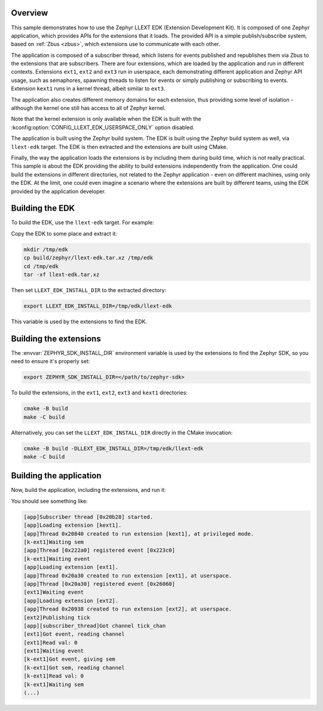 .. zephyr:code-sample:: llext-edk
   :name: Linkable loadable extensions EDK
   :relevant-api: llext_apis

    Enable linkable loadable extension development outside the Zephyr tree using
    LLEXT EDK (Extension Development Kit).

Overview
********

This sample demonstrates how to use the Zephyr LLEXT EDK (Extension Development
Kit). It is composed of one Zephyr application, which provides APIs for the
extensions that it loads. The provided API is a simple publish/subscribe system,
based on :ref:`Zbus <zbus>`, which extensions use to communicate with each other.

The application is composed of a subscriber thread, which listens for events
published and republishes them via Zbus to the extensions that are
subscribers. There are four extensions, which are loaded by the application and
run in different contexts. Extensions ``ext1``, ``ext2`` and ``ext3`` run in
userspace, each demonstrating different application and Zephyr API usage, such as
semaphores, spawning threads to listen for events or simply publishing or
subscribing to events. Extension ``kext1`` runs in a kernel thread, albeit similar
to ``ext3``.

The application also creates different memory domains for each extension, thus
providing some level of isolation - although the kernel one still has access
to all of Zephyr kernel.

Note that the kernel extension is only available when the EDK is built with
the :kconfig:option:`CONFIG_LLEXT_EDK_USERSPACE_ONLY` option disabled.


The application is built using the Zephyr build system. The EDK is built using
the Zephyr build system as well, via ``llext-edk`` target. The EDK is then
extracted and the extensions are built using CMake.

Finally, the way the application loads the extensions is by including them
during build time, which is not really practical. This sample is about the EDK
providing the ability to build extensions independently from the application.
One could build the extensions in different directories, not related to the
Zephyr application - even on different machines, using only the EDK. At the
limit, one could even imagine a scenario where the extensions are built by
different teams, using the EDK provided by the application developer.

Building the EDK
****************

To build the EDK, use the ``llext-edk`` target. For example:

.. zephyr-app-commands::
   :zephyr-app: samples/subsys/llext/edk/app
   :board: qemu_cortex_r5
   :goals: build llext-edk
   :west-args: -p=always
   :compact:

Copy the EDK to some place and extract it:

.. code-block:: console

    mkdir /tmp/edk
    cp build/zephyr/llext-edk.tar.xz /tmp/edk
    cd /tmp/edk
    tar -xf llext-edk.tar.xz

Then set ``LLEXT_EDK_INSTALL_DIR`` to the extracted directory:

.. code-block:: console

    export LLEXT_EDK_INSTALL_DIR=/tmp/edk/llext-edk

This variable is used by the extensions to find the EDK.

Building the extensions
***********************

The :envvar:`ZEPHYR_SDK_INSTALL_DIR` environment variable is used by the
extensions to find the Zephyr SDK, so you need to ensure it's properly set:

.. code-block:: console

    export ZEPHYR_SDK_INSTALL_DIR=</path/to/zephyr-sdk>

To build the extensions, in the ``ext1``, ``ext2``, ``ext3`` and ``kext1``
directories:

.. code-block:: console

    cmake -B build
    make -C build

Alternatively, you can set the ``LLEXT_EDK_INSTALL_DIR`` directly in the
CMake invocation:

.. code-block:: console

    cmake -B build -DLLEXT_EDK_INSTALL_DIR=/tmp/edk/llext-edk
    make -C build

Building the application
************************

Now, build the application, including the extensions, and run it:

.. zephyr-app-commands::
   :zephyr-app: samples/subsys/llext/edk/app
   :board: qemu_cortex_r5
   :goals: build run
   :west-args: -p=always
   :compact:

You should see something like:

.. code-block:: console

    [app]Subscriber thread [0x20b28] started.
    [app]Loading extension [kext1].
    [app]Thread 0x20840 created to run extension [kext1], at privileged mode.
    [k-ext1]Waiting sem
    [app]Thread [0x222a0] registered event [0x223c0]
    [k-ext1]Waiting event
    [app]Loading extension [ext1].
    [app]Thread 0x20a30 created to run extension [ext1], at userspace.
    [app]Thread [0x20a30] registered event [0x26060]
    [ext1]Waiting event
    [app]Loading extension [ext2].
    [app]Thread 0x20938 created to run extension [ext2], at userspace.
    [ext2]Publishing tick
    [app][subscriber_thread]Got channel tick_chan
    [ext1]Got event, reading channel
    [ext1]Read val: 0
    [ext1]Waiting event
    [k-ext1]Got event, giving sem
    [k-ext1]Got sem, reading channel
    [k-ext1]Read val: 0
    [k-ext1]Waiting sem
    (...)
